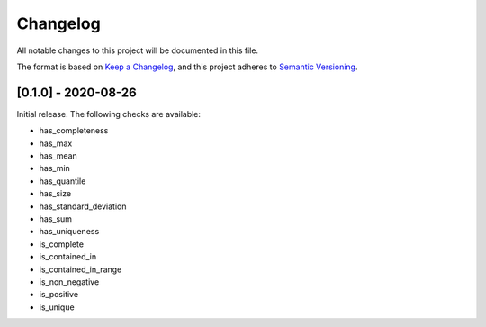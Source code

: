 Changelog
=========

All notable changes to this project will be documented in this file.

The format is based on `Keep a
Changelog <https://keepachangelog.com/en/1.0.0/>`__, and this project
adheres to `Semantic
Versioning <https://semver.org/spec/v2.0.0.html>`__.

[0.1.0] - 2020-08-26
--------------------

Initial release. The following checks are available:

- has_completeness
- has_max
- has_mean
- has_min
- has_quantile
- has_size
- has_standard_deviation
- has_sum
- has_uniqueness
- is_complete
- is_contained_in
- is_contained_in_range
- is_non_negative
- is_positive
- is_unique
